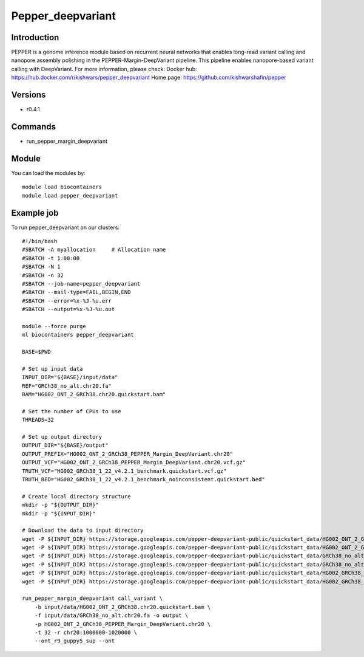 .. _backbone-label:

Pepper_deepvariant
==============================

Introduction
~~~~~~~~
PEPPER is a genome inference module based on recurrent neural networks that enables long-read variant calling and nanopore assembly polishing in the PEPPER-Margin-DeepVariant pipeline. This pipeline enables nanopore-based variant calling with DeepVariant.
For more information, please check:
Docker hub: https://hub.docker.com/r/kishwars/pepper_deepvariant 
Home page: https://github.com/kishwarshafin/pepper

Versions
~~~~~~~~
- r0.4.1

Commands
~~~~~~~
- run_pepper_margin_deepvariant

Module
~~~~~~~~
You can load the modules by::

    module load biocontainers
    module load pepper_deepvariant

Example job
~~~~~
To run pepper_deepvariant on our clusters::

    #!/bin/bash
    #SBATCH -A myallocation     # Allocation name
    #SBATCH -t 1:00:00
    #SBATCH -N 1
    #SBATCH -n 32
    #SBATCH --job-name=pepper_deepvariant
    #SBATCH --mail-type=FAIL,BEGIN,END
    #SBATCH --error=%x-%J-%u.err
    #SBATCH --output=%x-%J-%u.out

    module --force purge
    ml biocontainers pepper_deepvariant

    BASE=$PWD

    # Set up input data
    INPUT_DIR="${BASE}/input/data"
    REF="GRCh38_no_alt.chr20.fa"
    BAM="HG002_ONT_2_GRCh38.chr20.quickstart.bam"

    # Set the number of CPUs to use
    THREADS=32

    # Set up output directory
    OUTPUT_DIR="${BASE}/output"
    OUTPUT_PREFIX="HG002_ONT_2_GRCh38_PEPPER_Margin_DeepVariant.chr20"
    OUTPUT_VCF="HG002_ONT_2_GRCh38_PEPPER_Margin_DeepVariant.chr20.vcf.gz"
    TRUTH_VCF="HG002_GRCh38_1_22_v4.2.1_benchmark.quickstart.vcf.gz"
    TRUTH_BED="HG002_GRCh38_1_22_v4.2.1_benchmark_noinconsistent.quickstart.bed"

    # Create local directory structure
    mkdir -p "${OUTPUT_DIR}"
    mkdir -p "${INPUT_DIR}"

    # Download the data to input directory
    wget -P ${INPUT_DIR} https://storage.googleapis.com/pepper-deepvariant-public/quickstart_data/HG002_ONT_2_GRCh38.chr20.quickstart.bam
    wget -P ${INPUT_DIR} https://storage.googleapis.com/pepper-deepvariant-public/quickstart_data/HG002_ONT_2_GRCh38.chr20.quickstart.bam.bai
    wget -P ${INPUT_DIR} https://storage.googleapis.com/pepper-deepvariant-public/quickstart_data/GRCh38_no_alt.chr20.fa
    wget -P ${INPUT_DIR} https://storage.googleapis.com/pepper-deepvariant-public/quickstart_data/GRCh38_no_alt.chr20.fa.fai
    wget -P ${INPUT_DIR} https://storage.googleapis.com/pepper-deepvariant-public/quickstart_data/HG002_GRCh38_1_22_v4.2.1_benchmark.quickstart.vcf.gz
    wget -P ${INPUT_DIR} https://storage.googleapis.com/pepper-deepvariant-public/quickstart_data/HG002_GRCh38_1_22_v4.2.1_benchmark_noinconsistent.quickstart.bed

    run_pepper_margin_deepvariant call_variant \
        -b input/data/HG002_ONT_2_GRCh38.chr20.quickstart.bam \
        -f input/data/GRCh38_no_alt.chr20.fa -o output \
        -p HG002_ONT_2_GRCh38_PEPPER_Margin_DeepVariant.chr20 \
        -t 32 -r chr20:1000000-1020000 \
        --ont_r9_guppy5_sup --ont
